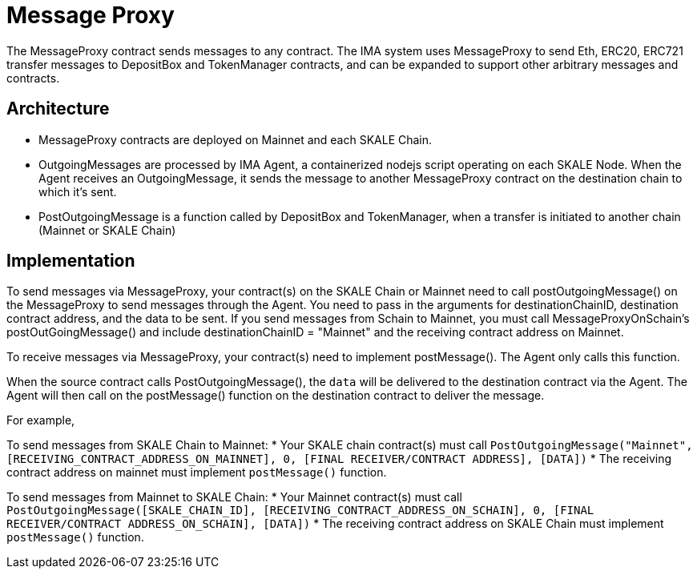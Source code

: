 = Message Proxy

The MessageProxy contract sends messages to any contract. The IMA system uses MessageProxy to send Eth, ERC20, ERC721 transfer messages to DepositBox and TokenManager contracts, and can be expanded to support other arbitrary messages and contracts.

== Architecture

* MessageProxy contracts are deployed on Mainnet and each SKALE Chain.
* OutgoingMessages are processed by IMA Agent, a containerized nodejs script operating on each SKALE Node. When the Agent receives an OutgoingMessage, it sends the message to another MessageProxy contract on the destination chain to which it's sent.
* PostOutgoingMessage is a function called by DepositBox and TokenManager, when a transfer is initiated to another chain (Mainnet or SKALE Chain)

== Implementation

To send messages via MessageProxy, your contract(s) on the SKALE Chain or Mainnet need to call postOutgoingMessage() on the MessageProxy to send messages through the Agent. You need to pass in the arguments for destinationChainID, destination contract address, and the data to be sent. If you send messages from Schain to Mainnet, you must call MessageProxyOnSchain's postOutGoingMessage() and include destinationChainID = "Mainnet" and the receiving contract address on Mainnet.

To receive messages via MessageProxy, your contract(s) need to implement postMessage(). The Agent only calls this function.

When the source contract calls PostOutgoingMessage(), the `data` will be delivered to the destination contract via the Agent. The Agent will then call on the postMessage() function on the destination contract to deliver the message.

For example, 

To send messages from SKALE Chain to Mainnet:
* Your SKALE chain contract(s) must call `PostOutgoingMessage("Mainnet", [RECEIVING_CONTRACT_ADDRESS_ON_MAINNET], 0, [FINAL RECEIVER/CONTRACT ADDRESS], [DATA])`
* The receiving contract address on mainnet must implement `postMessage()` function.

To send messages from Mainnet to SKALE Chain:
* Your Mainnet contract(s) must call `PostOutgoingMessage([SKALE_CHAIN_ID], [RECEIVING_CONTRACT_ADDRESS_ON_SCHAIN], 0, [FINAL RECEIVER/CONTRACT ADDRESS_ON_SCHAIN], [DATA])`
* The receiving contract address on SKALE Chain must implement `postMessage()` function.